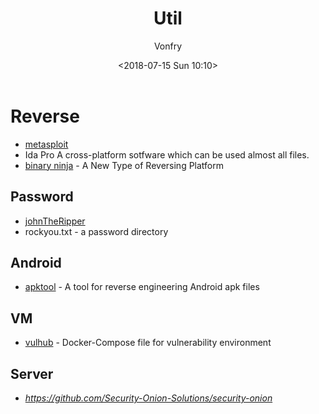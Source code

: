 #+TITLE: Util
#+Date: <2018-07-15 Sun 10:10>
#+AUTHOR: Vonfry

* Reverse

- [[https://www.metasploit.com/][metasploit]]
- Ida Pro
   A cross-platform sotfware which can be used almost all files.
- [[https://binary.ninja/][binary ninja]] - A New Type of Reversing Platform

** Password
- [[https://github.com/magnumripper/JohnTheRipper][johnTheRipper]]
- rockyou.txt - a password directory

** Android

- [[https://github.com/iBotPeaches/Apktool][apktool]] - A tool for reverse engineering Android apk files

** VM
- [[https://github.com/vulhub/vulhub][vulhub]] - Docker-Compose file for vulnerability environment

** Server

- [[Security-Onion-Solutions/security-onion][https://github.com/Security-Onion-Solutions/security-onion]]
